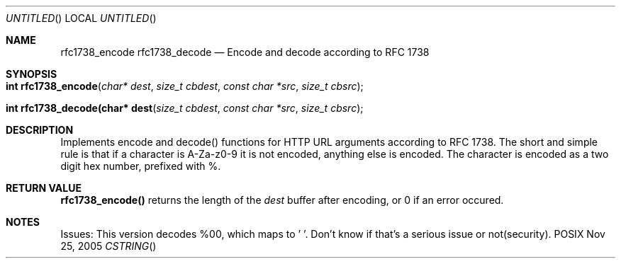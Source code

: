.Dd Nov 25, 2005
.Os POSIX
.Dt CSTRING
.Th rfc1738_encode 3
.Th rfc1738_decode 3
.Sh NAME
.Nm rfc1738_encode 
.Nm rfc1738_decode 
.Nd Encode and decode according to RFC 1738
.Sh SYNOPSIS
.Fo "int rfc1738_encode"
.Fa "char* dest"
.Fa "size_t cbdest"
.Fa "const char *src"
.Fa "size_t cbsrc"
.Fc
.Fo "int rfc1738_decode(char* dest"
.Fa "size_t cbdest"
.Fa "const char *src"
.Fa "size_t cbsrc"
.Fc
.Sh DESCRIPTION
Implements encode and decode() functions for HTTP URL arguments
according to RFC 1738.
The short and simple rule is that if a character is A-Za-z0-9
it is not encoded, anything else is encoded. The character is
encoded as a two digit hex number, prefixed with %. 

.Sh RETURN VALUE
.Nm rfc1738_encode()
returns the length of the 
.Fa dest
buffer after encoding, or 0 if an error occured.

.Sh NOTES
Issues: This version decodes %00, which maps to '\0'.
Don't know if that's a serious issue or not(security).

